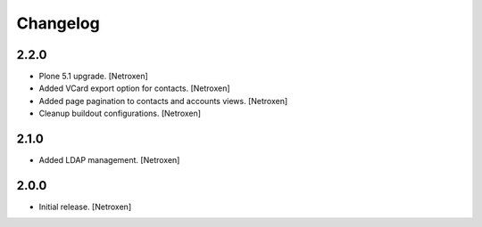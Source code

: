 Changelog
=========


2.2.0
------------------

- Plone 5.1 upgrade.
  [Netroxen]

- Added VCard export option for contacts.
  [Netroxen]

- Added page pagination to contacts and accounts views.
  [Netroxen]

- Cleanup buildout configurations.
  [Netroxen]

2.1.0
------------------

- Added LDAP management.
  [Netroxen]

2.0.0
------------------

- Initial release.
  [Netroxen]
